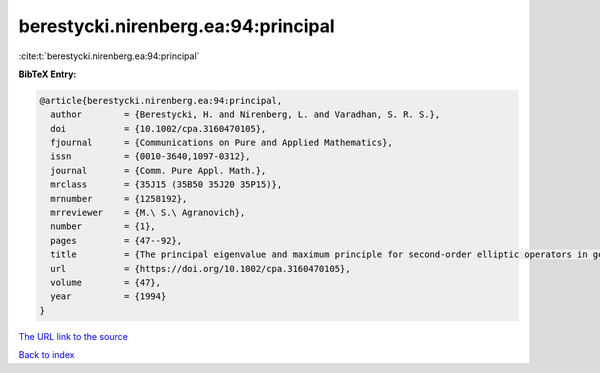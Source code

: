 berestycki.nirenberg.ea:94:principal
====================================

:cite:t:`berestycki.nirenberg.ea:94:principal`

**BibTeX Entry:**

.. code-block:: bibtex

   @article{berestycki.nirenberg.ea:94:principal,
     author        = {Berestycki, H. and Nirenberg, L. and Varadhan, S. R. S.},
     doi           = {10.1002/cpa.3160470105},
     fjournal      = {Communications on Pure and Applied Mathematics},
     issn          = {0010-3640,1097-0312},
     journal       = {Comm. Pure Appl. Math.},
     mrclass       = {35J15 (35B50 35J20 35P15)},
     mrnumber      = {1258192},
     mrreviewer    = {M.\ S.\ Agranovich},
     number        = {1},
     pages         = {47--92},
     title         = {The principal eigenvalue and maximum principle for second-order elliptic operators in general domains},
     url           = {https://doi.org/10.1002/cpa.3160470105},
     volume        = {47},
     year          = {1994}
   }

`The URL link to the source <https://doi.org/10.1002/cpa.3160470105>`__


`Back to index <../By-Cite-Keys.html>`__
